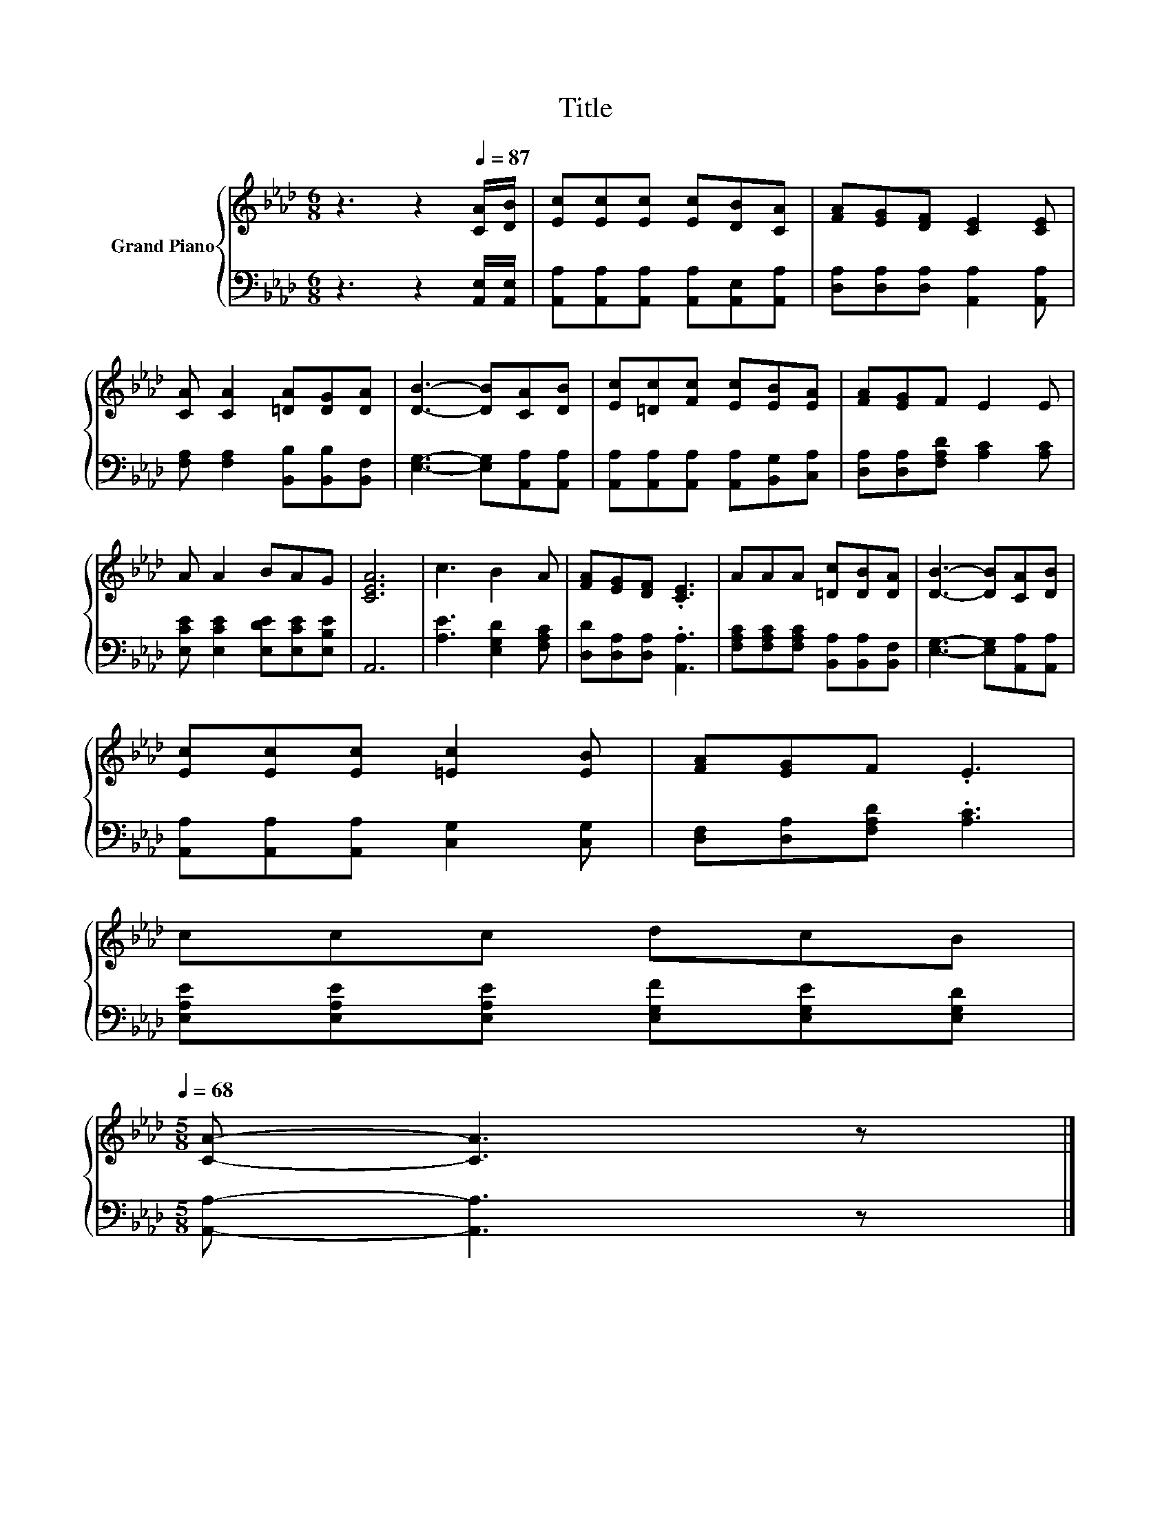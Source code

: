X:1
T:Title
%%score { 1 | 2 }
L:1/8
M:6/8
K:Ab
V:1 treble nm="Grand Piano"
V:2 bass 
V:1
 z3 z2[Q:1/4=87] [CA]/[DB]/ | [Ec][Ec][Ec] [Ec][DB][CA] | [FA][EG][DF] [CE]2 [CE] | %3
 [CA] [CA]2 [=DA][DG][DA] | [DB]3- [DB][CA][DB] | [Ec][=Dc][Fc] [Ec][EB][EA] | [FA][EG]F E2 E | %7
 A A2 BAG | [CEA]6 | c3 B2 A | [FA][EG][DF] .[CE]3 | AAA [=Dc][DB][DA] | [DB]3- [DB][CA][DB] | %13
 [Ec][Ec][Ec] [=Ec]2 [EB] | [FA][EG]F .E3 | %15
 ccc dcB[Q:1/4=84][Q:1/4=82][Q:1/4=79][Q:1/4=76][Q:1/4=73][Q:1/4=71][Q:1/4=68] | %16
[M:5/8] [CA]- [CA]3 z |] %17
V:2
 z3 z2 [A,,E,]/[A,,E,]/ | [A,,A,][A,,A,][A,,A,] [A,,A,][A,,E,][A,,A,] | %2
 [D,A,][D,A,][D,A,] [A,,A,]2 [A,,A,] | [F,A,] [F,A,]2 [B,,B,][B,,B,][B,,F,] | %4
 [E,G,]3- [E,G,][A,,A,][A,,A,] | [A,,A,][A,,A,][A,,A,] [A,,A,][B,,G,][C,A,] | %6
 [D,A,][D,A,][F,A,D] [A,C]2 [A,C] | [E,CE] [E,CE]2 [E,DE][E,CE][E,B,E] | A,,6 | %9
 [A,E]3 [E,G,D]2 [F,A,C] | [D,D][D,A,][D,A,] .[A,,A,]3 | %11
 [F,A,C][F,A,C][F,A,C] [B,,A,][B,,A,][B,,F,] | [E,G,]3- [E,G,][A,,A,][A,,A,] | %13
 [A,,A,][A,,A,][A,,A,] [C,G,]2 [C,G,] | [D,F,][D,A,][F,A,D] .[A,C]3 | %15
 [E,A,E][E,A,E][E,A,E] [E,G,F][E,G,E][E,G,D] |[M:5/8] [A,,A,]- [A,,A,]3 z |] %17

